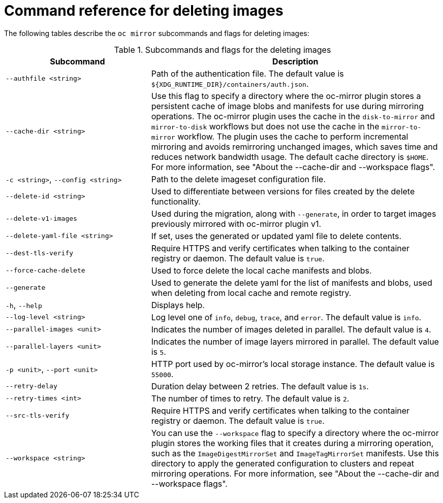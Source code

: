 // Module included in the following assemblies:
//
// * installing/disconnected_install/installing-mirroring-disconnected-v2.adoc


:_mod-docs-content-type: REFERENCE
[id="oc-mirror-command-reference-delete-v2_{context}"]
= Command reference for deleting images

The following tables describe the `oc mirror` subcommands and flags for deleting images:

.Subcommands and flags for the deleting images
[cols="1,2",options="header"]
|===
|Subcommand
|Description

|`--authfile <string>`
|Path of the authentication file. The default value is `${XDG_RUNTIME_DIR}/containers/auth.json`.

|`--cache-dir <string>`
|Use this flag to specify a directory where the oc-mirror plugin stores a persistent cache of image blobs and manifests for use during mirroring operations. The oc-mirror plugin uses the cache in the `disk-to-mirror` and `mirror-to-disk` workflows but does not use the cache in the `mirror-to-mirror` workflow. The plugin uses the cache to perform incremental mirroring and avoids remirroring unchanged images, which saves time and reduces network bandwidth usage. The default cache directory is `$HOME`. For more information, see "About the --cache-dir and --workspace flags".

|`-c <string>`, `--config <string>`
|Path to the delete imageset configuration file.

|`--delete-id <string>`
|Used to differentiate between versions for files created by the delete functionality.

|`--delete-v1-images`
|Used during the migration, along with `--generate`, in order to target images previously mirrored with oc-mirror plugin v1.

|`--delete-yaml-file <string>`
|If set, uses the generated or updated yaml file to delete contents.

|`--dest-tls-verify`
|Require HTTPS and verify certificates when talking to the container registry or daemon. The default value is `true`.

|`--force-cache-delete`
|Used to force delete the local cache manifests and blobs.

|`--generate`
|Used to generate the delete yaml for the list of manifests and blobs, used when deleting from local cache and remote registry.

|`-h`, `--help`
|Displays help.

|`--log-level <string>`
|Log level one of `info`, `debug`, `trace`, and `error`. The default value is `info`.

|`--parallel-images <unit>`
|Indicates the number of images deleted in parallel. The default value is `4`.

|`--parallel-layers <unit>`
|Indicates the number of image layers mirrored in parallel. The default value is `5`.

|`-p <unit>`, `--port <unit>`
|HTTP port used by oc-mirror's local storage instance. The default value is `55000`.

|`--retry-delay`
|Duration delay between 2 retries. The default value is `1s`.

|`--retry-times <int>`
|The number of times to retry. The default value is `2`.

|`--src-tls-verify`
|Require HTTPS and verify certificates when talking to the container registry or daemon. The default value is `true`.

|`--workspace <string>`
|You can use the `--workspace` flag to specify a directory where the oc-mirror plugin stores the working files that it creates during a mirroring operation, such as the `ImageDigestMirrorSet` and `ImageTagMirrorSet` manifests. Use this directory to apply the generated configuration to clusters and repeat mirroring operations. For more information, see "About the --cache-dir and --workspace flags".

|===
